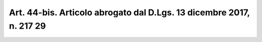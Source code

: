 .. _art44-bis:

Art. 44-bis. Articolo abrogato dal D.Lgs. 13 dicembre 2017, n. 217 29
^^^^^^^^^^^^^^^^^^^^^^^^^^^^^^^^^^^^^^^^^^^^^^^^^^^^^^^^^^^^^^^^^^^^^